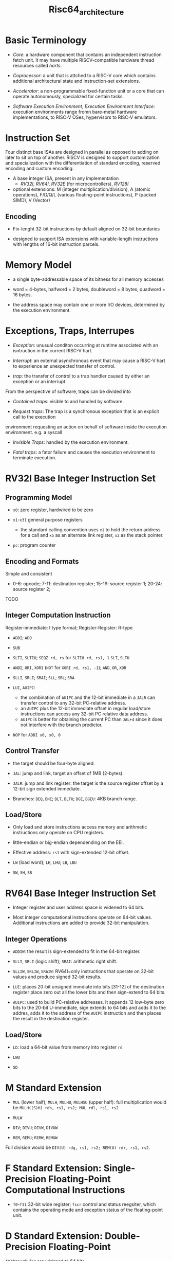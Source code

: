#+title: Risc64_architecture

* Basic Terminology

- /Core/: a hardware component that contains an independent instruction fetch unit. It may have multiple RISCV-compatible hardware thread resources called /harts/.

- /Coprocessor/: a unit that is attched to a RISC-V core which contains additional architectural state and instruction-set extensions.

- /Accelerator/: a non-programmable fixed-function unit or a core that can operate autonomously, specialized for certain tasks.

- /Software Execution Environment/, /Execution Environment Interface/: execution environments range fromn bare-metal hardware implementations, to RISC-V OSes, hypervisors to RISC-V emulators.

* Instruction Set

Four distinct base ISAs are designed in parallel as opposed to adding on later to sit on top of another. RISCV is designed to support customization and specialization with the differentiation of standard encoding, reserved encoding and custom encoding.

- A base integer ISA, present in any implementation
  + /RV32I/, /RV64I/, /RV32E/ (for microcontrollers), /RV128I/

- optional extensions: M (integer multiplication/division), A (atomic operations), F/D/Q/L (various floating-point instructions), P (packed SIMD), V (Vector)

** Encoding

- Fix-lenght 32-bit instructions by default aligned on 32-bit boundaries

- designed to support ISA extensions with variable-length instructions with lengths of 16-bit instruction parcels.

* Memory Model

- a single byte-addressable space of its bitness for all memory accesses

- word = 4-bytes, halfword = 2 bytes, doubleword = 8 bytes, quadword = 16 bytes.

- the address space may contain one or more I/O devices, determined by the execution environment.

* Exceptions, Traps, Interrupes

- /Exception/: unusual conditon occurring at runtime associated with an isntruction in the current RISC-V hart.

- /Interrupt/: an external asynchronous event that may cause a RISC-V hart to experience an unexpected transfer of control.

- /trap/: the transfer of control to a trap handler caused by either an exception or an interrupt.

From the perspective of software, traps can be divided into

- /Contained traps/: visible to and handled by software.

- /Request traps/: The trap is a synchronous exception that is an explicit call to the execution
environment requesting an action on behalf of software inside the execution environment. e.g. a syscall

- /Invisible Traps/:  handled by the execution environment.

- /Fatal traps/: a fator failure and causes the execution environment to terminate execution.

* RV32I Base Integer Instruction Set

** Programming Model

- =x0=: zero register, hardwired to be zero

- =x1=-=x31= general purpose registers
  + the standard calling convention uses =x1= to hold the return address for a call and =x5= as an alternate link register, =x2= as the stack pointer.

- =pc=: program counter

** Encoding and Formats

Simple and consistent

- 0-6: opcode; 7-11: destination register; 15-19: source register 1; 20-24: source register 2;

TODO

** Integer Computation Instruction

Register-immediate: I type format; Register-Register: R-type

- =ADDI=; =ADD=

- =SUB=

- =SLTI=, =SLTIU=; =SEQZ rd, rs= for =SLTIU rd, rs1, 1=
  =SLT=, =SLTU=

- =ANDI=, =ORI=, =XORI= (=NOT= for =XORI rd, rs1, -1=); =AND=, =OR=, =XOR=

- =SLLI=, =SRLI=; =SRAI=; =SLL=; =SRL=; =SRA=

- =LUI=, =AUIPC=:
  + the combination of =AUIPC= and the 12-bit immediate in a =JALR= can transfer control to any 32-bit PC-relative address.
  + an =AUIPC= plus the 12-bit immediate offset in regular load/store instructions can access any 32-bit PC relative data address.
  + =AUIPC= is better for obtaining the current PC than =JAL+4= since it does not interfere with the branch predictor.

- =NOP= for =ADDI x0, x0, 0=

** Control Transfer

- the target should be four-byte aligned.

- =JAL=: jump and link, target an offset of 1MB (2-bytes).

- =JALR=: jump and link register: the target is the source register offset by a 12-bit sign extended immediate.

- Branches: =BEQ=, =BNE=; =BLT=, =BLTU=; =BGE=, =BGEU=: 4KB branch range.

** Load/Store

- Only load and store instructions access memory and arithmetic instructions only operate on CPU registers.

- little-endian or big-endian dependending on the EEI.

- Effective address: =rs1= with sign-extended 12-bit offset.

- =LW= (load word); =LH=, =LHU=; =LB=, =LBU=

- =SW=, =SH=, =SB=

* RV64I Base Integer Instruction Set

- Integer register and user address space is widened to 64 bits.

- Most integer computational instructions operate on 64-bit values.
  Additional instructions are added to provide 32-bit manipulation.

** Integer Operations

- =ADDIW=: the result is sign-extended to fit in the 64-bit register.

- =SLLI=, =SRLI= (logic shift); =SRAI=: arithmetic right shift.

- =SLLIW=, =SRLIW=, =SRAIW=: RV64I=only instructions that operate on 32-bit values and produce signed 32-bit results.

- =LUI=: places 20-bit unsigned immdiate into bits [31-12] of the destination register place zero out all the lower bits and then sign-extend to 64 bits.

- =AUIPC=: used to build PC-relative addresses. It appends 12 low-byte zero bits to the 20-bit U-immediate,
  sign extends to 64 bits and adds it to the addres, adds it to the address of the =AUIPC= instruction and then places the result in the destination register.

** Load/Store

- =LD=: load a 64-bit value from memory into register =rd=

- =LWU=

- =SD=

* M Standard Extension

- =MUL= (lower half); =MULH=, =MULHU=, =MULHSU= (upper half): full multiplication would be =MULH((S)H) rdh, rs1, rs2; MUL rdl, rs1, rs2=

- =MULW=

- =DIV=; =DIVU=; =DIVW=, =DIVUW=

- =REM=, =REMU=; =REMW=, =REMUW=

Full division would be =DIV(U) rdq, rs1, rs2; REM(U) rdr, rs1, rs2=.

* F Standard Extension: Single-Precision Floating-Point Computational Instructions

- =f0=-=f31= 32-bit wide register; =fscr= control and status reegsiter, which contains the operating mode and exception status of the floating-point unit.

* D Standard Extension: Double-Precision Floating-Point

=f0= through =f32= are widened to 64 bits

* ABI

** Standard ABI

*** Registers

- =x1=: =ra= (return address)

- =x2=: =sp= stack pointer

- =x3=: =gp= global pointer

- =x4=: =tp= Thread pointer

- =x5=-=x7=: =t0=-=t2=, =x28=-=x31=: =t3=-=t6= temporary registers

- =x8=-=x9=: =s0=-=s1=, =x18=-=x27=: =s2=-=s11=: callee-saved registers

- =x10=-=x17=: =a0=-=a7= argument registers

- =f0-f7=, =f28=-=f31=: temporary registers

- =f8=-=f9=, =f18=-=f27=: callee-saved registers

- =f10=-=f17=: argument registers

*** Calling Convention

**** Integer Calling Convetion

- =a0=-=a7=: for scalars smaller than XLEN.

- the stack is empty-descending and the stack pointer is aligned to a 128-bit boundary upon procedure entry.
